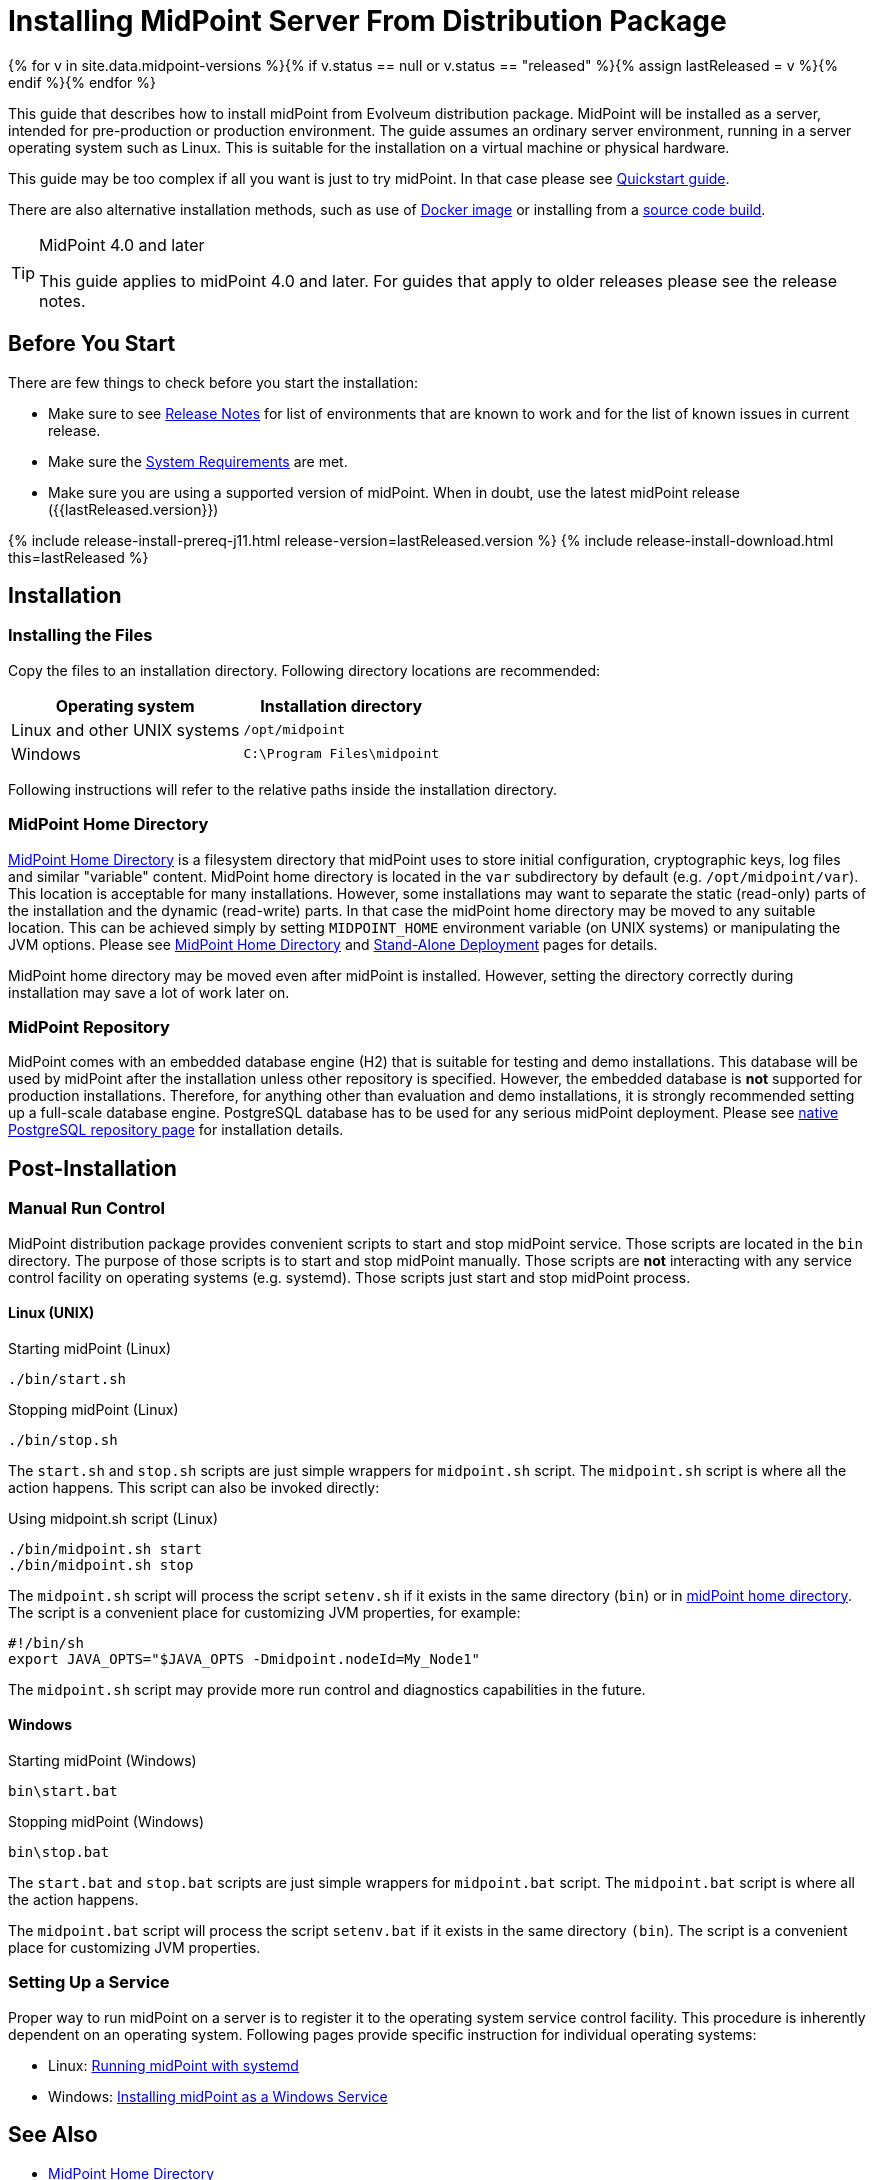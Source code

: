= Installing MidPoint Server From Distribution Package
:page-nav-title: From Distribution Package
:page-wiki-name: Installing MidPoint Server
:page-wiki-id: 24676039
:page-wiki-metadata-create-user: semancik
:page-wiki-metadata-create-date: 2017-12-08T12:43:45.697+01:00
:page-wiki-metadata-modify-user: semancik
:page-wiki-metadata-modify-date: 2019-09-08T15:26:16.271+02:00
:page-display-order: 10
:page-upkeep-status: green
:page-toc: top

{% for v in site.data.midpoint-versions %}{% if v.status == null or v.status == "released" %}{% assign lastReleased = v %}{% endif %}{% endfor %}


This guide that describes how to install midPoint from Evolveum distribution package.
MidPoint will be installed as a server, intended for pre-production or production environment.
The guide assumes an ordinary server environment, running in a server operating system such as Linux.
This is suitable for the installation on a virtual machine or physical hardware.

This guide may be too complex if all you want is just to try midPoint.
In that case please see xref:/midpoint/quickstart[Quickstart guide].

There are also alternative installation methods, such as use of xref:docker/[Docker image] or installing from a xref:source/[source code build].

[TIP]
.MidPoint 4.0 and later
====
This guide applies to midPoint 4.0 and later.
For guides that apply to older releases please see the release notes.
====

== Before You Start

There are few things to check before you start the installation:

* Make sure to see xref:/midpoint/release/[Release Notes] for list of environments that are known to work and for the list of known issues in current release.

* Make sure the xref:/midpoint/install/system-requirements/[System Requirements] are met.

* Make sure you are using a supported version of midPoint.
When in doubt, use the latest midPoint release ({{lastReleased.version}})

++++
{% include release-install-prereq-j11.html release-version=lastReleased.version %}
++++

++++
{% include release-install-download.html this=lastReleased %}
++++

== Installation

=== Installing the Files

Copy the files to an installation directory.
Following directory locations are recommended:

[%autowidth]
|===
| Operating system | Installation directory

| Linux and other UNIX systems
| `/opt/midpoint`

| Windows
| `C:\Program Files\midpoint`

|===

Following instructions will refer to the relative paths inside the installation directory.

=== MidPoint Home Directory

xref:/midpoint/reference/latest/deployment/midpoint-home-directory/[MidPoint Home Directory] is a filesystem directory that midPoint uses to store initial configuration, cryptographic keys, log files and similar "variable" content.
MidPoint home directory is located in the `var` subdirectory by default (e.g. `/opt/midpoint/var`).
This location is acceptable for many installations.
However, some installations may want to separate the static (read-only) parts of the installation and the dynamic (read-write) parts.
In that case the midPoint home directory may be moved to any suitable location.
This can be achieved simply by setting `MIDPOINT_HOME` environment variable (on UNIX systems) or manipulating the JVM options.
Please see xref:/midpoint/reference/latest/deployment/midpoint-home-directory/[MidPoint Home Directory] and xref:/midpoint/reference/latest/deployment/stand-alone-deployment/[Stand-Alone Deployment] pages for details.

MidPoint home directory may be moved even after midPoint is installed.
However, setting the directory correctly during installation may save a lot of work later on.

=== MidPoint Repository

MidPoint comes with an embedded database engine (H2) that is suitable for testing and demo installations.
This database will be used by midPoint after the installation unless other repository is specified.
However, the embedded database is *not* supported for production installations.
Therefore, for anything other than evaluation and demo installations, it is strongly recommended setting up a full-scale database engine.
PostgreSQL database has to be used for any serious midPoint deployment.
Please see xref:/midpoint/reference/latest/repository/native-postgresql/usage/[native PostgreSQL repository page] for installation details.

== Post-Installation

=== Manual Run Control

MidPoint distribution package provides convenient scripts to start and stop midPoint service.
Those scripts are located in the `bin` directory.
The purpose of those scripts is to start and stop midPoint manually.
Those scripts are *not* interacting with any service control facility on operating systems (e.g. systemd).
Those scripts just start and stop midPoint process.

==== Linux (UNIX)

.Starting midPoint (Linux)
[source,bash]
----
./bin/start.sh
----

.Stopping midPoint (Linux)
[source,bash]
----
./bin/stop.sh
----

The `start.sh` and `stop.sh` scripts are just simple wrappers for `midpoint.sh` script.
The `midpoint.sh` script is where all the action happens.
This script can also be invoked directly:

.Using midpoint.sh script (Linux)
[source,bash]
----
./bin/midpoint.sh start
./bin/midpoint.sh stop
----

The `midpoint.sh` script will process the script `setenv.sh` if it exists in the same directory
(`bin`) or in xref:/midpoint/reference/latest/deployment/midpoint-home-directory/[midPoint home directory].
The script is a convenient place for customizing JVM properties, for example:

[source,bash]
----
#!/bin/sh
export JAVA_OPTS="$JAVA_OPTS -Dmidpoint.nodeId=My_Node1"
----

The `midpoint.sh` script may provide more run control and diagnostics capabilities in the future.

==== Windows

.Starting midPoint (Windows)
[source]
----
bin\start.bat
----

.Stopping midPoint (Windows)
[source]
----
bin\stop.bat
----

The `start.bat` and `stop.bat` scripts are just simple wrappers for `midpoint.bat` script.
The `midpoint.bat` script is where all the action happens.

The `midpoint.bat` script will process the script `setenv.bat` if it exists in the same directory `(bin`). The script is a convenient place for customizing JVM properties.

=== Setting Up a Service

Proper way to run midPoint on a server is to register it to the operating system service control facility.
This procedure is inherently dependent on an operating system.
Following pages provide specific instruction for individual operating systems:

* Linux: xref:/midpoint/install/systemd/[Running midPoint with systemd]

* Windows: xref:/midpoint/install/windows-service/[Installing midPoint as a Windows Service]

== See Also

* xref:/midpoint/reference/latest/deployment/midpoint-home-directory/[MidPoint Home Directory]

* xref:/midpoint/reference/latest/repository/configuration/[]

* xref:/midpoint/reference/latest/deployment/stand-alone-deployment/[Stand-Alone Deployment]
